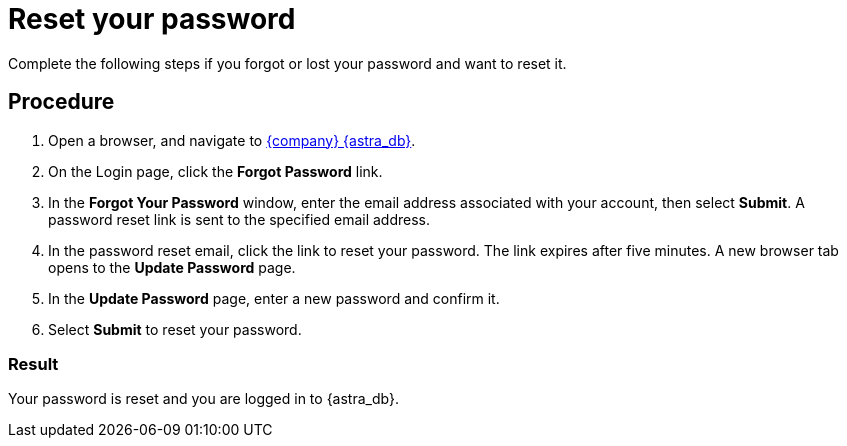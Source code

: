= Reset your password
:slug: modifying-passwords
:page-tag: security,astra-db,password

Complete the following steps if you forgot or lost your password and want to reset it.

== Procedure

. Open a browser, and navigate to link:https://astra.datastax.com[{company} {astra_db}, window="_blank"].

. On the Login page, click the *Forgot Password* link.

. In the *Forgot Your Password* window, enter the email address associated with your account, then select *Submit*.
A password reset link is sent to the specified email address.

. In the password reset email, click the link to reset your password.
The link expires after five minutes.
A new browser tab opens to the *Update Password* page.

. In the *Update Password* page, enter a new password and confirm it.

. Select **Submit** to reset your password.

=== Result

Your password is reset and you are logged in to {astra_db}.
